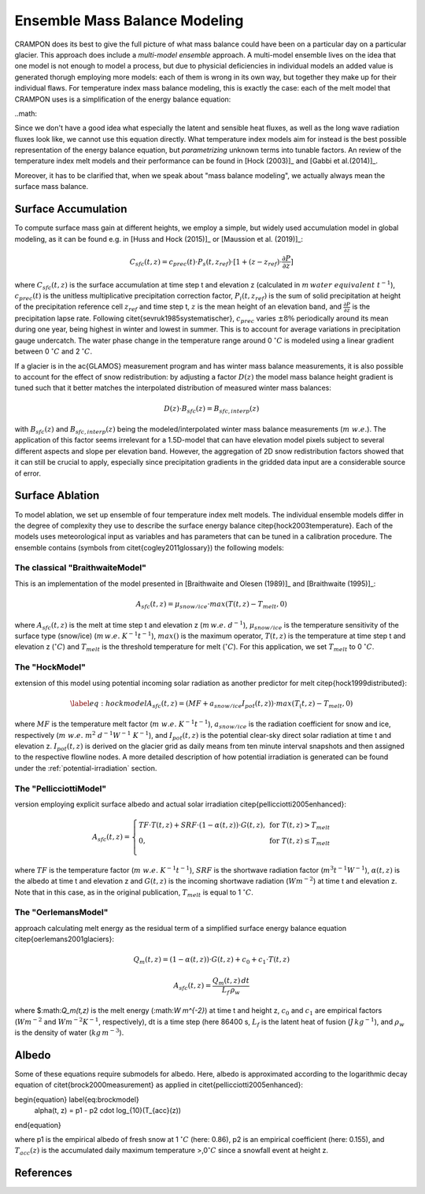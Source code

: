 Ensemble Mass Balance Modeling
==============================

CRAMPON does its best to give the full picture of what mass balance could have been on a particular day on a particular glacier.
This approach does include a `multi-model ensemble` approach.
A multi-model ensemble lives on the idea that one model is not enough to model a process, but due to physicial deficiencies in individual models an added value is generated thorugh employing more models:
each of them is wrong in its own way, but together they make up for their individual flaws.
For temperature index mass balance modeling, this is exactly the case:
each of the melt model that CRAMPON uses is a simplification of the energy balance equation:

..math::


Since we don't have a good idea what especially the latent and sensible heat fluxes, as well as the long wave radiation fluxes look like, we cannot use this equation directly.
What temperature index models aim for instead is the best possible representation of the energy balance equation, but `parametrizing` unknown terms into tunable factors.
An review of the temperature index melt models and their performance can be found in [Hock (2003)]_ and [Gabbi et al.(2014)]_.

Moreover, it has to be clarified that, when we speak about "mass balance modeling", we actually always mean the surface mass balance.



Surface Accumulation
--------------------

To compute surface mass gain at different heights, we employ a simple, but widely used accumulation model in global modeling, as it can be found e.g. in [Huss and Hock (2015)]_ or [Maussion et al. (2019)]_:

.. math::
    C_{sfc}(t,z) = c_{prec}(t) \cdot P_s(t,z_{ref}) \cdot [ 1 + (z - z_{ref}) \cdot \frac{\partial{P}}{\partial{z}}]


where :math:`C_{sfc}(t,z)` is the surface accumulation at time step t and elevation z (calculated in :math:`m\, water\ equivalent\ t^{-1}`), :math:`c_{prec}(t)` is the unitless multiplicative precipitation correction factor, :math:`P_i(t,z_{ref})` is the sum of solid precipitation at height of the precipitation reference cell :math:`z_{ref}` and time step t, :math:`z` is the mean height of an elevation band, and :math:`\frac{\partial{P}}{\partial{z}}` is the precipitation lapse rate.
Following \citet{sevruk1985systematischer}, :math:`c_{prec}` varies :math:`\pm 8\%` periodically around its mean during one year, being highest in winter and lowest in summer.
This is to account for average variations in precipitation gauge undercatch.
The water phase change in the temperature range around 0 :math:`^\circ C` is modeled using a linear gradient between 0 :math:`^\circ C` and 2 :math:`^\circ C`.

If a glacier is in the \ac{GLAMOS} measurement  program and has winter mass balance measurements, it is also possible to account for the effect of snow redistribution:
by adjusting a factor :math:`D(z)` the model mass balance height gradient is tuned such that it better matches the interpolated distribution of measured winter mass balances:

.. math::
   D(z) \cdot B_{sfc}(z) = B_{sfc, interp}(z)


with :math:`B_{sfc}(z)` and :math:`B_{sfc, interp}(z)` being the modeled/interpolated winter mass balance measurements (:math:`m\ w.e.`).
The application of this factor seems irrelevant for a 1.5D-model that can have elevation model pixels subject to several different aspects and slope per elevation band.
However, the aggregation of 2D snow redistribution factors showed that it can still be crucial to apply, especially since precipitation gradients in the gridded data input are a considerable source of error.


Surface Ablation
----------------

To model ablation, we set up ensemble of four temperature index melt models.
The individual ensemble models differ in the degree of complexity they use to describe the surface energy balance \citep{hock2003temperature}.
Each of the models uses meteorological input as variables and has parameters that can be tuned in a calibration procedure.
The ensemble contains (symbols from \citet{cogley2011glossary}) the following models:

The classical "BraithwaiteModel"
^^^^^^^^^^^^^^^^^^^^^^^^^^^^^^^^

This is an implementation of the model presented in [Braithwaite and Olesen (1989)]_ and [Braithwaite (1995)]_:

 .. math::
     A_{sfc}(t,z) = \mu_{snow/ice} \cdot max(T(t,z) - T_{melt}, 0)

where :math:`A_{sfc}(t,z)` is the melt at time step t and elevation z (:math:`m\,w.e.\ d^{-1}`), :math:`\mu_{snow/ice}` is the temperature sensitivity of the surface type (snow/ice) (:math:`m\,w.e.\ K^{-1} t^{-1}`), :math:`max()` is the maximum operator, :math:`T(t,z)` is the temperature at time step t and elevation z (:math:`^\circ C`) and :math:`T_{melt}` is the threshold temperature for melt (:math:`^\circ C`).
For this application, we set :math:`T_{melt}` to 0 :math:`^\circ C`.

The "HockModel"
^^^^^^^^^^^^^^^

extension of this model using potential incoming solar radiation as another predictor for melt \citep{hock1999distributed}:

.. math:: \label{eq:hockmodel}
            A_{sfc}(t,z) = (MF + a_{snow/ice} I_{pot}(t,z)) \cdot max(T_(t,z) - T_{melt}, 0)

where :math:`MF` is the temperature melt factor (:math:`m\ w.e.\ K^{-1} t^{-1}`), :math:`a_{snow/ice}` is the radiation coefficient for snow and ice, respectively (:math:`m\ w.e.\ m^2\ d^{-1} W^{-1}\ K^{-1}`), and :math:`I_{pot}(t,z)` is the potential clear-sky direct solar radiation at time t and elevation z.
:math:`I_{pot}(t,z)` is derived on the glacier grid as daily means from ten minute interval snapshots and then assigned to the respective flowline nodes.
A more detailed description of how potential irradiation is generated can be found under the :ref:`potential-irradiation` section.


The "PellicciottiModel"
^^^^^^^^^^^^^^^^^^^^^^^
version employing explicit surface albedo and actual solar irradiation \citep{pellicciotti2005enhanced}:

.. math::
        A_{sfc}(t,z) = \left\{\begin{array}{lr}
        TF \cdot T(t, z) + SRF \cdot (1 - \alpha(t,z)) \cdot G(t,z),&  \text{for } T(t, z) > T_{melt}\\
        0, & \text{for } T(t,z) \leq T_{melt}\\
        \end{array}\right.

where :math:`TF` is the temperature factor (:math:`m\ w.e.\ K^{-1} t^{-1}`), :math:`SRF` is the shortwave radiation factor (:math:`m^{3} t^{-1} W^{-1}`), :math:`\alpha(t,z)` is the albedo at time t and elevation z and :math:`G(t,z)` is the incoming shortwave radiation (:math:`W m^{-2}`) at time t and elevation z.
Note that in this case, as in the original publication, :math:`T_{melt}` is equal to 1 :math:`^\circ C`.

The "OerlemansModel"
^^^^^^^^^^^^^^^^^^^^
approach calculating melt energy as the residual term of a simplified surface energy balance equation \citep{oerlemans2001glaciers}:

.. math::
    Q_m(t,z) = (1-\alpha(t,z)) \cdot G(t,z) + c_0 + c_1 \cdot T(t,z)

.. math::
           A_{sfc}(t,z) = \frac{Q_m(t,z)\,dt}{L_f\,\rho_{w}}

where $:math:`Q_m(t,z)` is the melt energy (\:math:`W m^{-2}`) at time t and height z, :math:`c_0` and :math:`c_1` are empirical factors (:math:`W m^{-2}` and :math:`W m^{-2} K^{-1}`, respectively), dt is a time step (here 86400 s, :math:`L_f` is the latent heat of fusion (:math:`J\,kg^{-1}`), and :math:`\rho_w` is the density of water (:math:`kg\, m^{-3}`).



Albedo
------

Some of these equations require submodels for albedo.
Here, albedo is approximated according to the logarithmic decay equation of \citet{brock2000measurement} as applied in \citet{pellicciotti2005enhanced}:

\begin{equation} \label{eq:brockmodel}
        \alpha(t, z) = p1 - p2 \cdot log_{10}(T_{acc}(z))
\end{equation}

where p1 is the empirical albedo of fresh snow at 1 :math:`^\circ C` (here: 0.86), p2 is an empirical coefficient (here: 0.155), and :math:`T_{acc}(z)` is the accumulated daily maximum temperature >\,0\ :math:`^\circ C` since a snowfall event at height z.


References
----------
.. [Braithwaite and Olesen (1989)] Braithwaite, R. J., & Olesen, O. B. (1989). Calculation of glacier ablation from air temperature, West Greenland. In Glacier fluctuations and climatic change (pp. 219-233). Springer, Dordrecht.
.. [Braithwaite (1995)] Braithwaite, R. J. (1995). Positive degree-day factors for ablation on the Greenland ice sheet studied by energy-balance modelling. Journal of Glaciology, 41(137), 153-160.
.. [Gabbi et al. (2014)] Gabbi, J., Carenzo, M., Pellicciotti, F., Bauder, A., & Funk, M. (2014). A comparison of empirical and physically based glacier surface melt models for long-term simulations of glacier response. Journal of Glaciology, 60(224), 1140-1154.
.. [Hock (2003)] Hock, R. (2003). Temperature index melt modelling in           mountain areas. Journal of hydrology, 282(1-4), 104-115.
.. [Huss and Hock (2015)] Huss, M., & Hock, R. (2015). A new model for global glacier change and sea-level rise. Frontiers in Earth Science, 3, 54.
.. [Maussion et al. (2019)] Maussion, F., Butenko, A., Champollion, N., Dusch, M., Eis, J., Fourteau, K., ... & Recinos, B. (2019). The Open Global Glacier Model (OGGM) v1. 1. Geoscientific Model Development, 12(3), 909-931.